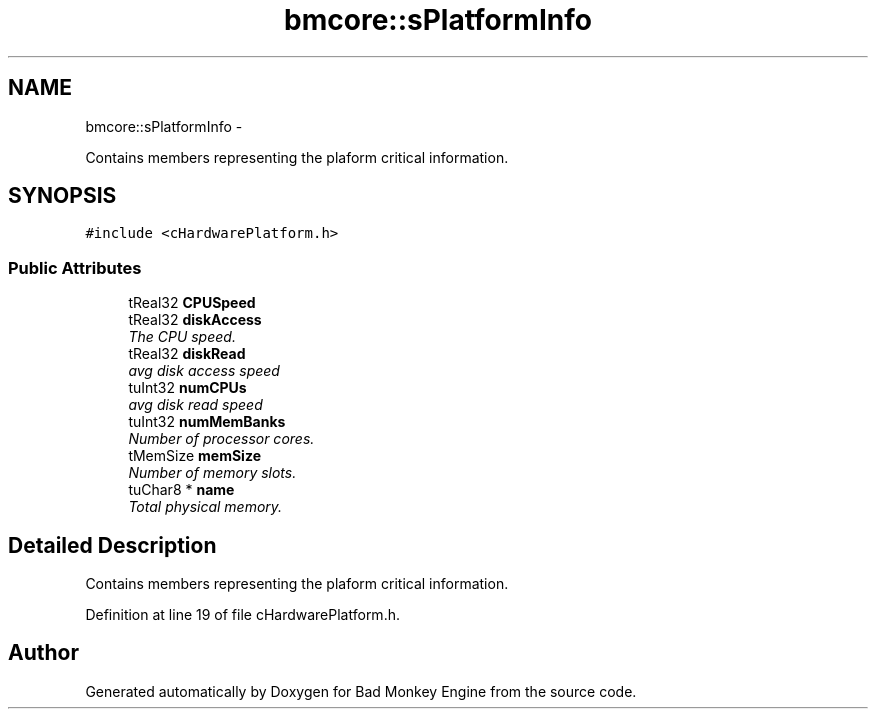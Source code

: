 .TH "bmcore::sPlatformInfo" 3 "Tue Feb 12 2013" "Version 0.1" "Bad Monkey Engine" \" -*- nroff -*-
.ad l
.nh
.SH NAME
bmcore::sPlatformInfo \- 
.PP
Contains members representing the plaform critical information\&.  

.SH SYNOPSIS
.br
.PP
.PP
\fC#include <cHardwarePlatform\&.h>\fP
.SS "Public Attributes"

.in +1c
.ti -1c
.RI "tReal32 \fBCPUSpeed\fP"
.br
.ti -1c
.RI "tReal32 \fBdiskAccess\fP"
.br
.RI "\fIThe CPU speed\&. \fP"
.ti -1c
.RI "tReal32 \fBdiskRead\fP"
.br
.RI "\fIavg disk access speed \fP"
.ti -1c
.RI "tuInt32 \fBnumCPUs\fP"
.br
.RI "\fIavg disk read speed \fP"
.ti -1c
.RI "tuInt32 \fBnumMemBanks\fP"
.br
.RI "\fINumber of processor cores\&. \fP"
.ti -1c
.RI "tMemSize \fBmemSize\fP"
.br
.RI "\fINumber of memory slots\&. \fP"
.ti -1c
.RI "tuChar8 * \fBname\fP"
.br
.RI "\fITotal physical memory\&. \fP"
.in -1c
.SH "Detailed Description"
.PP 
Contains members representing the plaform critical information\&. 
.PP
Definition at line 19 of file cHardwarePlatform\&.h\&.

.SH "Author"
.PP 
Generated automatically by Doxygen for Bad Monkey Engine from the source code\&.

